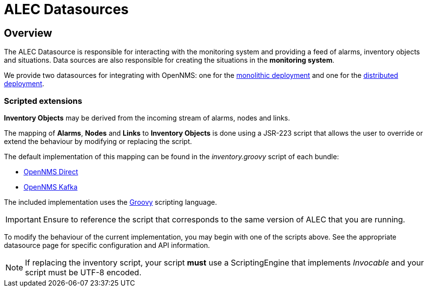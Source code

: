 = ALEC Datasources
:imagesdir: ../assets/images

== Overview

The ALEC Datasource is responsible for interacting with the monitoring system and providing a feed of alarms, inventory objects and situations.
Data sources are also responsible for creating the situations in the *monitoring system*. 

We provide two datasources for integrating with OpenNMS: one for the xref:direct.adoc[monolithic deployment] and one for the xref:kafka.adoc[distributed deployment].

=== Scripted extensions

*Inventory Objects* may be derived from the incoming stream of alarms, nodes and links.

The mapping of *Alarms*, *Nodes* and *Links* to *Inventory Objects* is done using a JSR-223 script that allows the user to override or extend the behaviour by modifying or replacing the script. 

The default implementation of this mapping can be found in the _inventory.groovy_ script of each bundle:

* link:https://github.com/OpenNMS/alec/tree/master/datasource/opennms-direct/src/main/resources/inventory.groovy[OpenNMS Direct]

* link:https://github.com/OpenNMS/alec/tree/master/datasource/opennms-kafka/src/main/resources/inventory.groovy[OpenNMS Kafka]

The included implementation uses the link:http://groovy-lang.org/[Groovy] scripting language.

IMPORTANT: Ensure to reference the script that corresponds to the same version of ALEC that you are running.

To modify the behaviour of the current implementation, you may begin with one of the scripts above.
See the appropriate datasource page for specific configuration and API information.

NOTE: If replacing the inventory script, your script *must* use a ScriptingEngine that implements _Invocable_ and your script must be UTF-8 encoded.
